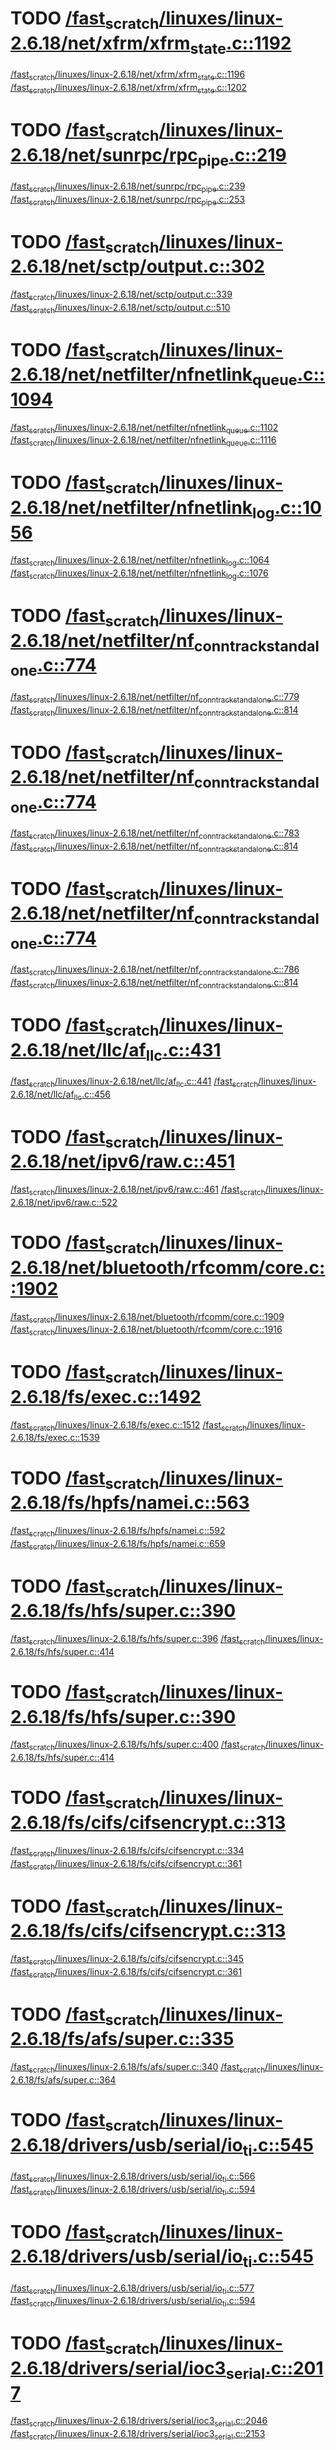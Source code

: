 * TODO [[view:/fast_scratch/linuxes/linux-2.6.18/net/xfrm/xfrm_state.c::face=ovl-face1::linb=1192::colb=1::cole=3][/fast_scratch/linuxes/linux-2.6.18/net/xfrm/xfrm_state.c::1192]]
[[view:/fast_scratch/linuxes/linux-2.6.18/net/xfrm/xfrm_state.c::face=ovl-face2::linb=1196::colb=1::cole=3][/fast_scratch/linuxes/linux-2.6.18/net/xfrm/xfrm_state.c::1196]]
[[view:/fast_scratch/linuxes/linux-2.6.18/net/xfrm/xfrm_state.c::face=ovl-face2::linb=1202::colb=1::cole=7][/fast_scratch/linuxes/linux-2.6.18/net/xfrm/xfrm_state.c::1202]]
* TODO [[view:/fast_scratch/linuxes/linux-2.6.18/net/sunrpc/rpc_pipe.c::face=ovl-face1::linb=219::colb=5::cole=8][/fast_scratch/linuxes/linux-2.6.18/net/sunrpc/rpc_pipe.c::219]]
[[view:/fast_scratch/linuxes/linux-2.6.18/net/sunrpc/rpc_pipe.c::face=ovl-face2::linb=239::colb=2::cole=4][/fast_scratch/linuxes/linux-2.6.18/net/sunrpc/rpc_pipe.c::239]]
[[view:/fast_scratch/linuxes/linux-2.6.18/net/sunrpc/rpc_pipe.c::face=ovl-face2::linb=253::colb=1::cole=7][/fast_scratch/linuxes/linux-2.6.18/net/sunrpc/rpc_pipe.c::253]]
* TODO [[view:/fast_scratch/linuxes/linux-2.6.18/net/sctp/output.c::face=ovl-face1::linb=302::colb=5::cole=8][/fast_scratch/linuxes/linux-2.6.18/net/sctp/output.c::302]]
[[view:/fast_scratch/linuxes/linux-2.6.18/net/sctp/output.c::face=ovl-face2::linb=339::colb=1::cole=3][/fast_scratch/linuxes/linux-2.6.18/net/sctp/output.c::339]]
[[view:/fast_scratch/linuxes/linux-2.6.18/net/sctp/output.c::face=ovl-face2::linb=510::colb=1::cole=7][/fast_scratch/linuxes/linux-2.6.18/net/sctp/output.c::510]]
* TODO [[view:/fast_scratch/linuxes/linux-2.6.18/net/netfilter/nfnetlink_queue.c::face=ovl-face1::linb=1094::colb=1::cole=3][/fast_scratch/linuxes/linux-2.6.18/net/netfilter/nfnetlink_queue.c::1094]]
[[view:/fast_scratch/linuxes/linux-2.6.18/net/netfilter/nfnetlink_queue.c::face=ovl-face2::linb=1102::colb=1::cole=3][/fast_scratch/linuxes/linux-2.6.18/net/netfilter/nfnetlink_queue.c::1102]]
[[view:/fast_scratch/linuxes/linux-2.6.18/net/netfilter/nfnetlink_queue.c::face=ovl-face2::linb=1116::colb=1::cole=7][/fast_scratch/linuxes/linux-2.6.18/net/netfilter/nfnetlink_queue.c::1116]]
* TODO [[view:/fast_scratch/linuxes/linux-2.6.18/net/netfilter/nfnetlink_log.c::face=ovl-face1::linb=1056::colb=1::cole=3][/fast_scratch/linuxes/linux-2.6.18/net/netfilter/nfnetlink_log.c::1056]]
[[view:/fast_scratch/linuxes/linux-2.6.18/net/netfilter/nfnetlink_log.c::face=ovl-face2::linb=1064::colb=1::cole=3][/fast_scratch/linuxes/linux-2.6.18/net/netfilter/nfnetlink_log.c::1064]]
[[view:/fast_scratch/linuxes/linux-2.6.18/net/netfilter/nfnetlink_log.c::face=ovl-face2::linb=1076::colb=1::cole=7][/fast_scratch/linuxes/linux-2.6.18/net/netfilter/nfnetlink_log.c::1076]]
* TODO [[view:/fast_scratch/linuxes/linux-2.6.18/net/netfilter/nf_conntrack_standalone.c::face=ovl-face1::linb=774::colb=1::cole=3][/fast_scratch/linuxes/linux-2.6.18/net/netfilter/nf_conntrack_standalone.c::774]]
[[view:/fast_scratch/linuxes/linux-2.6.18/net/netfilter/nf_conntrack_standalone.c::face=ovl-face2::linb=779::colb=1::cole=3][/fast_scratch/linuxes/linux-2.6.18/net/netfilter/nf_conntrack_standalone.c::779]]
[[view:/fast_scratch/linuxes/linux-2.6.18/net/netfilter/nf_conntrack_standalone.c::face=ovl-face2::linb=814::colb=1::cole=7][/fast_scratch/linuxes/linux-2.6.18/net/netfilter/nf_conntrack_standalone.c::814]]
* TODO [[view:/fast_scratch/linuxes/linux-2.6.18/net/netfilter/nf_conntrack_standalone.c::face=ovl-face1::linb=774::colb=1::cole=3][/fast_scratch/linuxes/linux-2.6.18/net/netfilter/nf_conntrack_standalone.c::774]]
[[view:/fast_scratch/linuxes/linux-2.6.18/net/netfilter/nf_conntrack_standalone.c::face=ovl-face2::linb=783::colb=1::cole=3][/fast_scratch/linuxes/linux-2.6.18/net/netfilter/nf_conntrack_standalone.c::783]]
[[view:/fast_scratch/linuxes/linux-2.6.18/net/netfilter/nf_conntrack_standalone.c::face=ovl-face2::linb=814::colb=1::cole=7][/fast_scratch/linuxes/linux-2.6.18/net/netfilter/nf_conntrack_standalone.c::814]]
* TODO [[view:/fast_scratch/linuxes/linux-2.6.18/net/netfilter/nf_conntrack_standalone.c::face=ovl-face1::linb=774::colb=1::cole=3][/fast_scratch/linuxes/linux-2.6.18/net/netfilter/nf_conntrack_standalone.c::774]]
[[view:/fast_scratch/linuxes/linux-2.6.18/net/netfilter/nf_conntrack_standalone.c::face=ovl-face2::linb=786::colb=1::cole=3][/fast_scratch/linuxes/linux-2.6.18/net/netfilter/nf_conntrack_standalone.c::786]]
[[view:/fast_scratch/linuxes/linux-2.6.18/net/netfilter/nf_conntrack_standalone.c::face=ovl-face2::linb=814::colb=1::cole=7][/fast_scratch/linuxes/linux-2.6.18/net/netfilter/nf_conntrack_standalone.c::814]]
* TODO [[view:/fast_scratch/linuxes/linux-2.6.18/net/llc/af_llc.c::face=ovl-face1::linb=431::colb=1::cole=3][/fast_scratch/linuxes/linux-2.6.18/net/llc/af_llc.c::431]]
[[view:/fast_scratch/linuxes/linux-2.6.18/net/llc/af_llc.c::face=ovl-face2::linb=441::colb=2::cole=4][/fast_scratch/linuxes/linux-2.6.18/net/llc/af_llc.c::441]]
[[view:/fast_scratch/linuxes/linux-2.6.18/net/llc/af_llc.c::face=ovl-face2::linb=456::colb=1::cole=7][/fast_scratch/linuxes/linux-2.6.18/net/llc/af_llc.c::456]]
* TODO [[view:/fast_scratch/linuxes/linux-2.6.18/net/ipv6/raw.c::face=ovl-face1::linb=451::colb=5::cole=8][/fast_scratch/linuxes/linux-2.6.18/net/ipv6/raw.c::451]]
[[view:/fast_scratch/linuxes/linux-2.6.18/net/ipv6/raw.c::face=ovl-face2::linb=461::colb=1::cole=3][/fast_scratch/linuxes/linux-2.6.18/net/ipv6/raw.c::461]]
[[view:/fast_scratch/linuxes/linux-2.6.18/net/ipv6/raw.c::face=ovl-face2::linb=522::colb=1::cole=7][/fast_scratch/linuxes/linux-2.6.18/net/ipv6/raw.c::522]]
* TODO [[view:/fast_scratch/linuxes/linux-2.6.18/net/bluetooth/rfcomm/core.c::face=ovl-face1::linb=1902::colb=1::cole=3][/fast_scratch/linuxes/linux-2.6.18/net/bluetooth/rfcomm/core.c::1902]]
[[view:/fast_scratch/linuxes/linux-2.6.18/net/bluetooth/rfcomm/core.c::face=ovl-face2::linb=1909::colb=1::cole=3][/fast_scratch/linuxes/linux-2.6.18/net/bluetooth/rfcomm/core.c::1909]]
[[view:/fast_scratch/linuxes/linux-2.6.18/net/bluetooth/rfcomm/core.c::face=ovl-face2::linb=1916::colb=1::cole=7][/fast_scratch/linuxes/linux-2.6.18/net/bluetooth/rfcomm/core.c::1916]]
* TODO [[view:/fast_scratch/linuxes/linux-2.6.18/fs/exec.c::face=ovl-face1::linb=1492::colb=1::cole=3][/fast_scratch/linuxes/linux-2.6.18/fs/exec.c::1492]]
[[view:/fast_scratch/linuxes/linux-2.6.18/fs/exec.c::face=ovl-face2::linb=1512::colb=1::cole=3][/fast_scratch/linuxes/linux-2.6.18/fs/exec.c::1512]]
[[view:/fast_scratch/linuxes/linux-2.6.18/fs/exec.c::face=ovl-face2::linb=1539::colb=1::cole=7][/fast_scratch/linuxes/linux-2.6.18/fs/exec.c::1539]]
* TODO [[view:/fast_scratch/linuxes/linux-2.6.18/fs/hpfs/namei.c::face=ovl-face1::linb=563::colb=1::cole=4][/fast_scratch/linuxes/linux-2.6.18/fs/hpfs/namei.c::563]]
[[view:/fast_scratch/linuxes/linux-2.6.18/fs/hpfs/namei.c::face=ovl-face2::linb=592::colb=3::cole=5][/fast_scratch/linuxes/linux-2.6.18/fs/hpfs/namei.c::592]]
[[view:/fast_scratch/linuxes/linux-2.6.18/fs/hpfs/namei.c::face=ovl-face2::linb=659::colb=1::cole=7][/fast_scratch/linuxes/linux-2.6.18/fs/hpfs/namei.c::659]]
* TODO [[view:/fast_scratch/linuxes/linux-2.6.18/fs/hfs/super.c::face=ovl-face1::linb=390::colb=1::cole=3][/fast_scratch/linuxes/linux-2.6.18/fs/hfs/super.c::390]]
[[view:/fast_scratch/linuxes/linux-2.6.18/fs/hfs/super.c::face=ovl-face2::linb=396::colb=1::cole=3][/fast_scratch/linuxes/linux-2.6.18/fs/hfs/super.c::396]]
[[view:/fast_scratch/linuxes/linux-2.6.18/fs/hfs/super.c::face=ovl-face2::linb=414::colb=1::cole=7][/fast_scratch/linuxes/linux-2.6.18/fs/hfs/super.c::414]]
* TODO [[view:/fast_scratch/linuxes/linux-2.6.18/fs/hfs/super.c::face=ovl-face1::linb=390::colb=1::cole=3][/fast_scratch/linuxes/linux-2.6.18/fs/hfs/super.c::390]]
[[view:/fast_scratch/linuxes/linux-2.6.18/fs/hfs/super.c::face=ovl-face2::linb=400::colb=1::cole=3][/fast_scratch/linuxes/linux-2.6.18/fs/hfs/super.c::400]]
[[view:/fast_scratch/linuxes/linux-2.6.18/fs/hfs/super.c::face=ovl-face2::linb=414::colb=1::cole=7][/fast_scratch/linuxes/linux-2.6.18/fs/hfs/super.c::414]]
* TODO [[view:/fast_scratch/linuxes/linux-2.6.18/fs/cifs/cifsencrypt.c::face=ovl-face1::linb=313::colb=5::cole=7][/fast_scratch/linuxes/linux-2.6.18/fs/cifs/cifsencrypt.c::313]]
[[view:/fast_scratch/linuxes/linux-2.6.18/fs/cifs/cifsencrypt.c::face=ovl-face2::linb=334::colb=1::cole=3][/fast_scratch/linuxes/linux-2.6.18/fs/cifs/cifsencrypt.c::334]]
[[view:/fast_scratch/linuxes/linux-2.6.18/fs/cifs/cifsencrypt.c::face=ovl-face2::linb=361::colb=1::cole=7][/fast_scratch/linuxes/linux-2.6.18/fs/cifs/cifsencrypt.c::361]]
* TODO [[view:/fast_scratch/linuxes/linux-2.6.18/fs/cifs/cifsencrypt.c::face=ovl-face1::linb=313::colb=5::cole=7][/fast_scratch/linuxes/linux-2.6.18/fs/cifs/cifsencrypt.c::313]]
[[view:/fast_scratch/linuxes/linux-2.6.18/fs/cifs/cifsencrypt.c::face=ovl-face2::linb=345::colb=2::cole=4][/fast_scratch/linuxes/linux-2.6.18/fs/cifs/cifsencrypt.c::345]]
[[view:/fast_scratch/linuxes/linux-2.6.18/fs/cifs/cifsencrypt.c::face=ovl-face2::linb=361::colb=1::cole=7][/fast_scratch/linuxes/linux-2.6.18/fs/cifs/cifsencrypt.c::361]]
* TODO [[view:/fast_scratch/linuxes/linux-2.6.18/fs/afs/super.c::face=ovl-face1::linb=335::colb=1::cole=3][/fast_scratch/linuxes/linux-2.6.18/fs/afs/super.c::335]]
[[view:/fast_scratch/linuxes/linux-2.6.18/fs/afs/super.c::face=ovl-face2::linb=340::colb=1::cole=3][/fast_scratch/linuxes/linux-2.6.18/fs/afs/super.c::340]]
[[view:/fast_scratch/linuxes/linux-2.6.18/fs/afs/super.c::face=ovl-face2::linb=364::colb=1::cole=7][/fast_scratch/linuxes/linux-2.6.18/fs/afs/super.c::364]]
* TODO [[view:/fast_scratch/linuxes/linux-2.6.18/drivers/usb/serial/io_ti.c::face=ovl-face1::linb=545::colb=5::cole=15][/fast_scratch/linuxes/linux-2.6.18/drivers/usb/serial/io_ti.c::545]]
[[view:/fast_scratch/linuxes/linux-2.6.18/drivers/usb/serial/io_ti.c::face=ovl-face2::linb=566::colb=1::cole=3][/fast_scratch/linuxes/linux-2.6.18/drivers/usb/serial/io_ti.c::566]]
[[view:/fast_scratch/linuxes/linux-2.6.18/drivers/usb/serial/io_ti.c::face=ovl-face2::linb=594::colb=1::cole=7][/fast_scratch/linuxes/linux-2.6.18/drivers/usb/serial/io_ti.c::594]]
* TODO [[view:/fast_scratch/linuxes/linux-2.6.18/drivers/usb/serial/io_ti.c::face=ovl-face1::linb=545::colb=5::cole=15][/fast_scratch/linuxes/linux-2.6.18/drivers/usb/serial/io_ti.c::545]]
[[view:/fast_scratch/linuxes/linux-2.6.18/drivers/usb/serial/io_ti.c::face=ovl-face2::linb=577::colb=1::cole=3][/fast_scratch/linuxes/linux-2.6.18/drivers/usb/serial/io_ti.c::577]]
[[view:/fast_scratch/linuxes/linux-2.6.18/drivers/usb/serial/io_ti.c::face=ovl-face2::linb=594::colb=1::cole=7][/fast_scratch/linuxes/linux-2.6.18/drivers/usb/serial/io_ti.c::594]]
* TODO [[view:/fast_scratch/linuxes/linux-2.6.18/drivers/serial/ioc3_serial.c::face=ovl-face1::linb=2017::colb=5::cole=8][/fast_scratch/linuxes/linux-2.6.18/drivers/serial/ioc3_serial.c::2017]]
[[view:/fast_scratch/linuxes/linux-2.6.18/drivers/serial/ioc3_serial.c::face=ovl-face2::linb=2046::colb=2::cole=4][/fast_scratch/linuxes/linux-2.6.18/drivers/serial/ioc3_serial.c::2046]]
[[view:/fast_scratch/linuxes/linux-2.6.18/drivers/serial/ioc3_serial.c::face=ovl-face2::linb=2153::colb=1::cole=7][/fast_scratch/linuxes/linux-2.6.18/drivers/serial/ioc3_serial.c::2153]]
* TODO [[view:/fast_scratch/linuxes/linux-2.6.18/drivers/serial/icom.c::face=ovl-face1::linb=1553::colb=1::cole=3][/fast_scratch/linuxes/linux-2.6.18/drivers/serial/icom.c::1553]]
[[view:/fast_scratch/linuxes/linux-2.6.18/drivers/serial/icom.c::face=ovl-face2::linb=1561::colb=1::cole=3][/fast_scratch/linuxes/linux-2.6.18/drivers/serial/icom.c::1561]]
[[view:/fast_scratch/linuxes/linux-2.6.18/drivers/serial/icom.c::face=ovl-face2::linb=1607::colb=8::cole=14][/fast_scratch/linuxes/linux-2.6.18/drivers/serial/icom.c::1607]]
* TODO [[view:/fast_scratch/linuxes/linux-2.6.18/drivers/serial/jsm/jsm_driver.c::face=ovl-face1::linb=138::colb=1::cole=3][/fast_scratch/linuxes/linux-2.6.18/drivers/serial/jsm/jsm_driver.c::138]]
[[view:/fast_scratch/linuxes/linux-2.6.18/drivers/serial/jsm/jsm_driver.c::face=ovl-face2::linb=156::colb=1::cole=3][/fast_scratch/linuxes/linux-2.6.18/drivers/serial/jsm/jsm_driver.c::156]]
[[view:/fast_scratch/linuxes/linux-2.6.18/drivers/serial/jsm/jsm_driver.c::face=ovl-face2::linb=179::colb=1::cole=7][/fast_scratch/linuxes/linux-2.6.18/drivers/serial/jsm/jsm_driver.c::179]]
* TODO [[view:/fast_scratch/linuxes/linux-2.6.18/drivers/scsi/3w-xxxx.c::face=ovl-face1::linb=2361::colb=1::cole=3][/fast_scratch/linuxes/linux-2.6.18/drivers/scsi/3w-xxxx.c::2361]]
[[view:/fast_scratch/linuxes/linux-2.6.18/drivers/scsi/3w-xxxx.c::face=ovl-face2::linb=2368::colb=1::cole=3][/fast_scratch/linuxes/linux-2.6.18/drivers/scsi/3w-xxxx.c::2368]]
[[view:/fast_scratch/linuxes/linux-2.6.18/drivers/scsi/3w-xxxx.c::face=ovl-face2::linb=2431::colb=1::cole=7][/fast_scratch/linuxes/linux-2.6.18/drivers/scsi/3w-xxxx.c::2431]]
* TODO [[view:/fast_scratch/linuxes/linux-2.6.18/drivers/scsi/3w-9xxx.c::face=ovl-face1::linb=2072::colb=1::cole=3][/fast_scratch/linuxes/linux-2.6.18/drivers/scsi/3w-9xxx.c::2072]]
[[view:/fast_scratch/linuxes/linux-2.6.18/drivers/scsi/3w-9xxx.c::face=ovl-face2::linb=2084::colb=1::cole=3][/fast_scratch/linuxes/linux-2.6.18/drivers/scsi/3w-9xxx.c::2084]]
[[view:/fast_scratch/linuxes/linux-2.6.18/drivers/scsi/3w-9xxx.c::face=ovl-face2::linb=2156::colb=1::cole=7][/fast_scratch/linuxes/linux-2.6.18/drivers/scsi/3w-9xxx.c::2156]]
* TODO [[view:/fast_scratch/linuxes/linux-2.6.18/drivers/scsi/lpfc/lpfc_init.c::face=ovl-face1::linb=1468::colb=1::cole=3][/fast_scratch/linuxes/linux-2.6.18/drivers/scsi/lpfc/lpfc_init.c::1468]]
[[view:/fast_scratch/linuxes/linux-2.6.18/drivers/scsi/lpfc/lpfc_init.c::face=ovl-face2::linb=1561::colb=1::cole=3][/fast_scratch/linuxes/linux-2.6.18/drivers/scsi/lpfc/lpfc_init.c::1561]]
[[view:/fast_scratch/linuxes/linux-2.6.18/drivers/scsi/lpfc/lpfc_init.c::face=ovl-face2::linb=1757::colb=1::cole=7][/fast_scratch/linuxes/linux-2.6.18/drivers/scsi/lpfc/lpfc_init.c::1757]]
* TODO [[view:/fast_scratch/linuxes/linux-2.6.18/drivers/s390/scsi/zfcp_fsf.c::face=ovl-face1::linb=751::colb=1::cole=3][/fast_scratch/linuxes/linux-2.6.18/drivers/s390/scsi/zfcp_fsf.c::751]]
[[view:/fast_scratch/linuxes/linux-2.6.18/drivers/s390/scsi/zfcp_fsf.c::face=ovl-face2::linb=765::colb=1::cole=3][/fast_scratch/linuxes/linux-2.6.18/drivers/s390/scsi/zfcp_fsf.c::765]]
[[view:/fast_scratch/linuxes/linux-2.6.18/drivers/s390/scsi/zfcp_fsf.c::face=ovl-face2::linb=798::colb=1::cole=7][/fast_scratch/linuxes/linux-2.6.18/drivers/s390/scsi/zfcp_fsf.c::798]]
* TODO [[view:/fast_scratch/linuxes/linux-2.6.18/drivers/parport/parport_sunbpp.c::face=ovl-face1::linb=298::colb=15::cole=18][/fast_scratch/linuxes/linux-2.6.18/drivers/parport/parport_sunbpp.c::298]]
[[view:/fast_scratch/linuxes/linux-2.6.18/drivers/parport/parport_sunbpp.c::face=ovl-face2::linb=313::colb=8::cole=10][/fast_scratch/linuxes/linux-2.6.18/drivers/parport/parport_sunbpp.c::313]]
[[view:/fast_scratch/linuxes/linux-2.6.18/drivers/parport/parport_sunbpp.c::face=ovl-face2::linb=354::colb=1::cole=7][/fast_scratch/linuxes/linux-2.6.18/drivers/parport/parport_sunbpp.c::354]]
* TODO [[view:/fast_scratch/linuxes/linux-2.6.18/drivers/parport/parport_sunbpp.c::face=ovl-face1::linb=298::colb=15::cole=18][/fast_scratch/linuxes/linux-2.6.18/drivers/parport/parport_sunbpp.c::298]]
[[view:/fast_scratch/linuxes/linux-2.6.18/drivers/parport/parport_sunbpp.c::face=ovl-face2::linb=319::colb=1::cole=3][/fast_scratch/linuxes/linux-2.6.18/drivers/parport/parport_sunbpp.c::319]]
[[view:/fast_scratch/linuxes/linux-2.6.18/drivers/parport/parport_sunbpp.c::face=ovl-face2::linb=354::colb=1::cole=7][/fast_scratch/linuxes/linux-2.6.18/drivers/parport/parport_sunbpp.c::354]]
* TODO [[view:/fast_scratch/linuxes/linux-2.6.18/drivers/net/sky2.c::face=ovl-face1::linb=3324::colb=1::cole=3][/fast_scratch/linuxes/linux-2.6.18/drivers/net/sky2.c::3324]]
[[view:/fast_scratch/linuxes/linux-2.6.18/drivers/net/sky2.c::face=ovl-face2::linb=3333::colb=1::cole=3][/fast_scratch/linuxes/linux-2.6.18/drivers/net/sky2.c::3333]]
[[view:/fast_scratch/linuxes/linux-2.6.18/drivers/net/sky2.c::face=ovl-face2::linb=3401::colb=1::cole=7][/fast_scratch/linuxes/linux-2.6.18/drivers/net/sky2.c::3401]]
* TODO [[view:/fast_scratch/linuxes/linux-2.6.18/drivers/net/skge.c::face=ovl-face1::linb=3352::colb=1::cole=3][/fast_scratch/linuxes/linux-2.6.18/drivers/net/skge.c::3352]]
[[view:/fast_scratch/linuxes/linux-2.6.18/drivers/net/skge.c::face=ovl-face2::linb=3359::colb=1::cole=3][/fast_scratch/linuxes/linux-2.6.18/drivers/net/skge.c::3359]]
[[view:/fast_scratch/linuxes/linux-2.6.18/drivers/net/skge.c::face=ovl-face2::linb=3408::colb=1::cole=7][/fast_scratch/linuxes/linux-2.6.18/drivers/net/skge.c::3408]]
* TODO [[view:/fast_scratch/linuxes/linux-2.6.18/drivers/net/pci-skeleton.c::face=ovl-face1::linb=655::colb=1::cole=3][/fast_scratch/linuxes/linux-2.6.18/drivers/net/pci-skeleton.c::655]]
[[view:/fast_scratch/linuxes/linux-2.6.18/drivers/net/pci-skeleton.c::face=ovl-face2::linb=715::colb=1::cole=3][/fast_scratch/linuxes/linux-2.6.18/drivers/net/pci-skeleton.c::715]]
[[view:/fast_scratch/linuxes/linux-2.6.18/drivers/net/pci-skeleton.c::face=ovl-face2::linb=732::colb=1::cole=7][/fast_scratch/linuxes/linux-2.6.18/drivers/net/pci-skeleton.c::732]]
* TODO [[view:/fast_scratch/linuxes/linux-2.6.18/drivers/net/gianfar.c::face=ovl-face1::linb=168::colb=5::cole=8][/fast_scratch/linuxes/linux-2.6.18/drivers/net/gianfar.c::168]]
[[view:/fast_scratch/linuxes/linux-2.6.18/drivers/net/gianfar.c::face=ovl-face2::linb=195::colb=2::cole=4][/fast_scratch/linuxes/linux-2.6.18/drivers/net/gianfar.c::195]]
[[view:/fast_scratch/linuxes/linux-2.6.18/drivers/net/gianfar.c::face=ovl-face2::linb=378::colb=1::cole=7][/fast_scratch/linuxes/linux-2.6.18/drivers/net/gianfar.c::378]]
* TODO [[view:/fast_scratch/linuxes/linux-2.6.18/drivers/net/gianfar.c::face=ovl-face1::linb=168::colb=5::cole=8][/fast_scratch/linuxes/linux-2.6.18/drivers/net/gianfar.c::168]]
[[view:/fast_scratch/linuxes/linux-2.6.18/drivers/net/gianfar.c::face=ovl-face2::linb=199::colb=2::cole=4][/fast_scratch/linuxes/linux-2.6.18/drivers/net/gianfar.c::199]]
[[view:/fast_scratch/linuxes/linux-2.6.18/drivers/net/gianfar.c::face=ovl-face2::linb=378::colb=1::cole=7][/fast_scratch/linuxes/linux-2.6.18/drivers/net/gianfar.c::378]]
* TODO [[view:/fast_scratch/linuxes/linux-2.6.18/drivers/net/dl2k.c::face=ovl-face1::linb=110::colb=1::cole=3][/fast_scratch/linuxes/linux-2.6.18/drivers/net/dl2k.c::110]]
[[view:/fast_scratch/linuxes/linux-2.6.18/drivers/net/dl2k.c::face=ovl-face2::linb=217::colb=1::cole=3][/fast_scratch/linuxes/linux-2.6.18/drivers/net/dl2k.c::217]]
[[view:/fast_scratch/linuxes/linux-2.6.18/drivers/net/dl2k.c::face=ovl-face2::linb=293::colb=1::cole=7][/fast_scratch/linuxes/linux-2.6.18/drivers/net/dl2k.c::293]]
* TODO [[view:/fast_scratch/linuxes/linux-2.6.18/drivers/net/dl2k.c::face=ovl-face1::linb=110::colb=1::cole=3][/fast_scratch/linuxes/linux-2.6.18/drivers/net/dl2k.c::110]]
[[view:/fast_scratch/linuxes/linux-2.6.18/drivers/net/dl2k.c::face=ovl-face2::linb=223::colb=1::cole=3][/fast_scratch/linuxes/linux-2.6.18/drivers/net/dl2k.c::223]]
[[view:/fast_scratch/linuxes/linux-2.6.18/drivers/net/dl2k.c::face=ovl-face2::linb=293::colb=1::cole=7][/fast_scratch/linuxes/linux-2.6.18/drivers/net/dl2k.c::293]]
* TODO [[view:/fast_scratch/linuxes/linux-2.6.18/drivers/net/amd8111e.c::face=ovl-face1::linb=1993::colb=1::cole=3][/fast_scratch/linuxes/linux-2.6.18/drivers/net/amd8111e.c::1993]]
[[view:/fast_scratch/linuxes/linux-2.6.18/drivers/net/amd8111e.c::face=ovl-face2::linb=2002::colb=1::cole=3][/fast_scratch/linuxes/linux-2.6.18/drivers/net/amd8111e.c::2002]]
[[view:/fast_scratch/linuxes/linux-2.6.18/drivers/net/amd8111e.c::face=ovl-face2::linb=2146::colb=1::cole=7][/fast_scratch/linuxes/linux-2.6.18/drivers/net/amd8111e.c::2146]]
* TODO [[view:/fast_scratch/linuxes/linux-2.6.18/drivers/net/wireless/zd1201.c::face=ovl-face1::linb=65::colb=1::cole=3][/fast_scratch/linuxes/linux-2.6.18/drivers/net/wireless/zd1201.c::65]]
[[view:/fast_scratch/linuxes/linux-2.6.18/drivers/net/wireless/zd1201.c::face=ovl-face2::linb=76::colb=1::cole=3][/fast_scratch/linuxes/linux-2.6.18/drivers/net/wireless/zd1201.c::76]]
[[view:/fast_scratch/linuxes/linux-2.6.18/drivers/net/wireless/zd1201.c::face=ovl-face2::linb=112::colb=1::cole=7][/fast_scratch/linuxes/linux-2.6.18/drivers/net/wireless/zd1201.c::112]]
* TODO [[view:/fast_scratch/linuxes/linux-2.6.18/drivers/net/wireless/zd1201.c::face=ovl-face1::linb=1750::colb=1::cole=3][/fast_scratch/linuxes/linux-2.6.18/drivers/net/wireless/zd1201.c::1750]]
[[view:/fast_scratch/linuxes/linux-2.6.18/drivers/net/wireless/zd1201.c::face=ovl-face2::linb=1760::colb=1::cole=3][/fast_scratch/linuxes/linux-2.6.18/drivers/net/wireless/zd1201.c::1760]]
[[view:/fast_scratch/linuxes/linux-2.6.18/drivers/net/wireless/zd1201.c::face=ovl-face2::linb=1838::colb=1::cole=7][/fast_scratch/linuxes/linux-2.6.18/drivers/net/wireless/zd1201.c::1838]]
* TODO [[view:/fast_scratch/linuxes/linux-2.6.18/drivers/net/wireless/zd1201.c::face=ovl-face1::linb=1774::colb=1::cole=3][/fast_scratch/linuxes/linux-2.6.18/drivers/net/wireless/zd1201.c::1774]]
[[view:/fast_scratch/linuxes/linux-2.6.18/drivers/net/wireless/zd1201.c::face=ovl-face2::linb=1778::colb=1::cole=3][/fast_scratch/linuxes/linux-2.6.18/drivers/net/wireless/zd1201.c::1778]]
[[view:/fast_scratch/linuxes/linux-2.6.18/drivers/net/wireless/zd1201.c::face=ovl-face2::linb=1838::colb=1::cole=7][/fast_scratch/linuxes/linux-2.6.18/drivers/net/wireless/zd1201.c::1838]]
* TODO [[view:/fast_scratch/linuxes/linux-2.6.18/drivers/net/wireless/ipw2200.c::face=ovl-face1::linb=3385::colb=2::cole=4][/fast_scratch/linuxes/linux-2.6.18/drivers/net/wireless/ipw2200.c::3385]]
[[view:/fast_scratch/linuxes/linux-2.6.18/drivers/net/wireless/ipw2200.c::face=ovl-face2::linb=3404::colb=1::cole=3][/fast_scratch/linuxes/linux-2.6.18/drivers/net/wireless/ipw2200.c::3404]]
[[view:/fast_scratch/linuxes/linux-2.6.18/drivers/net/wireless/ipw2200.c::face=ovl-face2::linb=3543::colb=1::cole=7][/fast_scratch/linuxes/linux-2.6.18/drivers/net/wireless/ipw2200.c::3543]]
* TODO [[view:/fast_scratch/linuxes/linux-2.6.18/drivers/net/wireless/ipw2200.c::face=ovl-face1::linb=3397::colb=1::cole=3][/fast_scratch/linuxes/linux-2.6.18/drivers/net/wireless/ipw2200.c::3397]]
[[view:/fast_scratch/linuxes/linux-2.6.18/drivers/net/wireless/ipw2200.c::face=ovl-face2::linb=3404::colb=1::cole=3][/fast_scratch/linuxes/linux-2.6.18/drivers/net/wireless/ipw2200.c::3404]]
[[view:/fast_scratch/linuxes/linux-2.6.18/drivers/net/wireless/ipw2200.c::face=ovl-face2::linb=3543::colb=1::cole=7][/fast_scratch/linuxes/linux-2.6.18/drivers/net/wireless/ipw2200.c::3543]]
* TODO [[view:/fast_scratch/linuxes/linux-2.6.18/drivers/net/myri10ge/myri10ge.c::face=ovl-face1::linb=2627::colb=1::cole=3][/fast_scratch/linuxes/linux-2.6.18/drivers/net/myri10ge/myri10ge.c::2627]]
[[view:/fast_scratch/linuxes/linux-2.6.18/drivers/net/myri10ge/myri10ge.c::face=ovl-face2::linb=2633::colb=1::cole=3][/fast_scratch/linuxes/linux-2.6.18/drivers/net/myri10ge/myri10ge.c::2633]]
[[view:/fast_scratch/linuxes/linux-2.6.18/drivers/net/myri10ge/myri10ge.c::face=ovl-face2::linb=2785::colb=1::cole=7][/fast_scratch/linuxes/linux-2.6.18/drivers/net/myri10ge/myri10ge.c::2785]]
* TODO [[view:/fast_scratch/linuxes/linux-2.6.18/drivers/net/myri10ge/myri10ge.c::face=ovl-face1::linb=2627::colb=1::cole=3][/fast_scratch/linuxes/linux-2.6.18/drivers/net/myri10ge/myri10ge.c::2627]]
[[view:/fast_scratch/linuxes/linux-2.6.18/drivers/net/myri10ge/myri10ge.c::face=ovl-face2::linb=2638::colb=1::cole=3][/fast_scratch/linuxes/linux-2.6.18/drivers/net/myri10ge/myri10ge.c::2638]]
[[view:/fast_scratch/linuxes/linux-2.6.18/drivers/net/myri10ge/myri10ge.c::face=ovl-face2::linb=2785::colb=1::cole=7][/fast_scratch/linuxes/linux-2.6.18/drivers/net/myri10ge/myri10ge.c::2785]]
* TODO [[view:/fast_scratch/linuxes/linux-2.6.18/drivers/net/myri10ge/myri10ge.c::face=ovl-face1::linb=2668::colb=1::cole=3][/fast_scratch/linuxes/linux-2.6.18/drivers/net/myri10ge/myri10ge.c::2668]]
[[view:/fast_scratch/linuxes/linux-2.6.18/drivers/net/myri10ge/myri10ge.c::face=ovl-face2::linb=2678::colb=1::cole=3][/fast_scratch/linuxes/linux-2.6.18/drivers/net/myri10ge/myri10ge.c::2678]]
[[view:/fast_scratch/linuxes/linux-2.6.18/drivers/net/myri10ge/myri10ge.c::face=ovl-face2::linb=2785::colb=1::cole=7][/fast_scratch/linuxes/linux-2.6.18/drivers/net/myri10ge/myri10ge.c::2785]]
* TODO [[view:/fast_scratch/linuxes/linux-2.6.18/drivers/net/irda/sa1100_ir.c::face=ovl-face1::linb=904::colb=1::cole=3][/fast_scratch/linuxes/linux-2.6.18/drivers/net/irda/sa1100_ir.c::904]]
[[view:/fast_scratch/linuxes/linux-2.6.18/drivers/net/irda/sa1100_ir.c::face=ovl-face2::linb=908::colb=1::cole=3][/fast_scratch/linuxes/linux-2.6.18/drivers/net/irda/sa1100_ir.c::908]]
[[view:/fast_scratch/linuxes/linux-2.6.18/drivers/net/irda/sa1100_ir.c::face=ovl-face2::linb=982::colb=1::cole=7][/fast_scratch/linuxes/linux-2.6.18/drivers/net/irda/sa1100_ir.c::982]]
* TODO [[view:/fast_scratch/linuxes/linux-2.6.18/drivers/net/irda/pxaficp_ir.c::face=ovl-face1::linb=765::colb=1::cole=3][/fast_scratch/linuxes/linux-2.6.18/drivers/net/irda/pxaficp_ir.c::765]]
[[view:/fast_scratch/linuxes/linux-2.6.18/drivers/net/irda/pxaficp_ir.c::face=ovl-face2::linb=769::colb=1::cole=3][/fast_scratch/linuxes/linux-2.6.18/drivers/net/irda/pxaficp_ir.c::769]]
[[view:/fast_scratch/linuxes/linux-2.6.18/drivers/net/irda/pxaficp_ir.c::face=ovl-face2::linb=822::colb=1::cole=7][/fast_scratch/linuxes/linux-2.6.18/drivers/net/irda/pxaficp_ir.c::822]]
* TODO [[view:/fast_scratch/linuxes/linux-2.6.18/drivers/net/irda/irtty-sir.c::face=ovl-face1::linb=475::colb=5::cole=8][/fast_scratch/linuxes/linux-2.6.18/drivers/net/irda/irtty-sir.c::475]]
[[view:/fast_scratch/linuxes/linux-2.6.18/drivers/net/irda/irtty-sir.c::face=ovl-face2::linb=509::colb=1::cole=3][/fast_scratch/linuxes/linux-2.6.18/drivers/net/irda/irtty-sir.c::509]]
[[view:/fast_scratch/linuxes/linux-2.6.18/drivers/net/irda/irtty-sir.c::face=ovl-face2::linb=533::colb=1::cole=7][/fast_scratch/linuxes/linux-2.6.18/drivers/net/irda/irtty-sir.c::533]]
* TODO [[view:/fast_scratch/linuxes/linux-2.6.18/drivers/mmc/omap.c::face=ovl-face1::linb=975::colb=5::cole=8][/fast_scratch/linuxes/linux-2.6.18/drivers/mmc/omap.c::975]]
[[view:/fast_scratch/linuxes/linux-2.6.18/drivers/mmc/omap.c::face=ovl-face2::linb=1009::colb=2::cole=4][/fast_scratch/linuxes/linux-2.6.18/drivers/mmc/omap.c::1009]]
[[view:/fast_scratch/linuxes/linux-2.6.18/drivers/mmc/omap.c::face=ovl-face2::linb=1121::colb=1::cole=7][/fast_scratch/linuxes/linux-2.6.18/drivers/mmc/omap.c::1121]]
* TODO [[view:/fast_scratch/linuxes/linux-2.6.18/drivers/message/fusion/mptsas.c::face=ovl-face1::linb=1600::colb=3::cole=5][/fast_scratch/linuxes/linux-2.6.18/drivers/message/fusion/mptsas.c::1600]]
[[view:/fast_scratch/linuxes/linux-2.6.18/drivers/message/fusion/mptsas.c::face=ovl-face2::linb=1667::colb=2::cole=4][/fast_scratch/linuxes/linux-2.6.18/drivers/message/fusion/mptsas.c::1667]]
[[view:/fast_scratch/linuxes/linux-2.6.18/drivers/message/fusion/mptsas.c::face=ovl-face2::linb=1687::colb=1::cole=7][/fast_scratch/linuxes/linux-2.6.18/drivers/message/fusion/mptsas.c::1687]]
* TODO [[view:/fast_scratch/linuxes/linux-2.6.18/drivers/message/fusion/mptfc.c::face=ovl-face1::linb=1122::colb=1::cole=3][/fast_scratch/linuxes/linux-2.6.18/drivers/message/fusion/mptfc.c::1122]]
[[view:/fast_scratch/linuxes/linux-2.6.18/drivers/message/fusion/mptfc.c::face=ovl-face2::linb=1134::colb=1::cole=3][/fast_scratch/linuxes/linux-2.6.18/drivers/message/fusion/mptfc.c::1134]]
[[view:/fast_scratch/linuxes/linux-2.6.18/drivers/message/fusion/mptfc.c::face=ovl-face2::linb=1159::colb=1::cole=7][/fast_scratch/linuxes/linux-2.6.18/drivers/message/fusion/mptfc.c::1159]]
* TODO [[view:/fast_scratch/linuxes/linux-2.6.18/drivers/media/video/cpia_usb.c::face=ovl-face1::linb=180::colb=10::cole=16][/fast_scratch/linuxes/linux-2.6.18/drivers/media/video/cpia_usb.c::180]]
[[view:/fast_scratch/linuxes/linux-2.6.18/drivers/media/video/cpia_usb.c::face=ovl-face2::linb=260::colb=1::cole=3][/fast_scratch/linuxes/linux-2.6.18/drivers/media/video/cpia_usb.c::260]]
[[view:/fast_scratch/linuxes/linux-2.6.18/drivers/media/video/cpia_usb.c::face=ovl-face2::linb=290::colb=1::cole=7][/fast_scratch/linuxes/linux-2.6.18/drivers/media/video/cpia_usb.c::290]]
* TODO [[view:/fast_scratch/linuxes/linux-2.6.18/drivers/media/video/cpia_usb.c::face=ovl-face1::linb=180::colb=10::cole=16][/fast_scratch/linuxes/linux-2.6.18/drivers/media/video/cpia_usb.c::180]]
[[view:/fast_scratch/linuxes/linux-2.6.18/drivers/media/video/cpia_usb.c::face=ovl-face2::linb=266::colb=1::cole=3][/fast_scratch/linuxes/linux-2.6.18/drivers/media/video/cpia_usb.c::266]]
[[view:/fast_scratch/linuxes/linux-2.6.18/drivers/media/video/cpia_usb.c::face=ovl-face2::linb=290::colb=1::cole=7][/fast_scratch/linuxes/linux-2.6.18/drivers/media/video/cpia_usb.c::290]]
* TODO [[view:/fast_scratch/linuxes/linux-2.6.18/drivers/md/dm-ioctl.c::face=ovl-face1::linb=1235::colb=1::cole=3][/fast_scratch/linuxes/linux-2.6.18/drivers/md/dm-ioctl.c::1235]]
[[view:/fast_scratch/linuxes/linux-2.6.18/drivers/md/dm-ioctl.c::face=ovl-face2::linb=1241::colb=1::cole=3][/fast_scratch/linuxes/linux-2.6.18/drivers/md/dm-ioctl.c::1241]]
[[view:/fast_scratch/linuxes/linux-2.6.18/drivers/md/dm-ioctl.c::face=ovl-face2::linb=1265::colb=1::cole=7][/fast_scratch/linuxes/linux-2.6.18/drivers/md/dm-ioctl.c::1265]]
* TODO [[view:/fast_scratch/linuxes/linux-2.6.18/drivers/input/serio/q40kbd.c::face=ovl-face1::linb=162::colb=1::cole=3][/fast_scratch/linuxes/linux-2.6.18/drivers/input/serio/q40kbd.c::162]]
[[view:/fast_scratch/linuxes/linux-2.6.18/drivers/input/serio/q40kbd.c::face=ovl-face2::linb=166::colb=1::cole=3][/fast_scratch/linuxes/linux-2.6.18/drivers/input/serio/q40kbd.c::166]]
[[view:/fast_scratch/linuxes/linux-2.6.18/drivers/input/serio/q40kbd.c::face=ovl-face2::linb=179::colb=1::cole=7][/fast_scratch/linuxes/linux-2.6.18/drivers/input/serio/q40kbd.c::179]]
* TODO [[view:/fast_scratch/linuxes/linux-2.6.18/drivers/infiniband/core/uverbs_cmd.c::face=ovl-face1::linb=615::colb=1::cole=3][/fast_scratch/linuxes/linux-2.6.18/drivers/infiniband/core/uverbs_cmd.c::615]]
[[view:/fast_scratch/linuxes/linux-2.6.18/drivers/infiniband/core/uverbs_cmd.c::face=ovl-face2::linb=621::colb=1::cole=3][/fast_scratch/linuxes/linux-2.6.18/drivers/infiniband/core/uverbs_cmd.c::621]]
[[view:/fast_scratch/linuxes/linux-2.6.18/drivers/infiniband/core/uverbs_cmd.c::face=ovl-face2::linb=678::colb=1::cole=7][/fast_scratch/linuxes/linux-2.6.18/drivers/infiniband/core/uverbs_cmd.c::678]]
* TODO [[view:/fast_scratch/linuxes/linux-2.6.18/drivers/infiniband/core/sysfs.c::face=ovl-face1::linb=532::colb=1::cole=3][/fast_scratch/linuxes/linux-2.6.18/drivers/infiniband/core/sysfs.c::532]]
[[view:/fast_scratch/linuxes/linux-2.6.18/drivers/infiniband/core/sysfs.c::face=ovl-face2::linb=537::colb=1::cole=3][/fast_scratch/linuxes/linux-2.6.18/drivers/infiniband/core/sysfs.c::537]]
[[view:/fast_scratch/linuxes/linux-2.6.18/drivers/infiniband/core/sysfs.c::face=ovl-face2::linb=581::colb=1::cole=7][/fast_scratch/linuxes/linux-2.6.18/drivers/infiniband/core/sysfs.c::581]]
* TODO [[view:/fast_scratch/linuxes/linux-2.6.18/drivers/infiniband/core/sysfs.c::face=ovl-face1::linb=541::colb=1::cole=3][/fast_scratch/linuxes/linux-2.6.18/drivers/infiniband/core/sysfs.c::541]]
[[view:/fast_scratch/linuxes/linux-2.6.18/drivers/infiniband/core/sysfs.c::face=ovl-face2::linb=547::colb=1::cole=3][/fast_scratch/linuxes/linux-2.6.18/drivers/infiniband/core/sysfs.c::547]]
[[view:/fast_scratch/linuxes/linux-2.6.18/drivers/infiniband/core/sysfs.c::face=ovl-face2::linb=581::colb=1::cole=7][/fast_scratch/linuxes/linux-2.6.18/drivers/infiniband/core/sysfs.c::581]]
* TODO [[view:/fast_scratch/linuxes/linux-2.6.18/drivers/ide/arm/rapide.c::face=ovl-face1::linb=63::colb=1::cole=3][/fast_scratch/linuxes/linux-2.6.18/drivers/ide/arm/rapide.c::63]]
[[view:/fast_scratch/linuxes/linux-2.6.18/drivers/ide/arm/rapide.c::face=ovl-face2::linb=74::colb=1::cole=3][/fast_scratch/linuxes/linux-2.6.18/drivers/ide/arm/rapide.c::74]]
[[view:/fast_scratch/linuxes/linux-2.6.18/drivers/ide/arm/rapide.c::face=ovl-face2::linb=88::colb=1::cole=7][/fast_scratch/linuxes/linux-2.6.18/drivers/ide/arm/rapide.c::88]]
* TODO [[view:/fast_scratch/linuxes/linux-2.6.18/drivers/char/tlclk.c::face=ovl-face1::linb=765::colb=1::cole=3][/fast_scratch/linuxes/linux-2.6.18/drivers/char/tlclk.c::765]]
[[view:/fast_scratch/linuxes/linux-2.6.18/drivers/char/tlclk.c::face=ovl-face2::linb=771::colb=1::cole=3][/fast_scratch/linuxes/linux-2.6.18/drivers/char/tlclk.c::771]]
[[view:/fast_scratch/linuxes/linux-2.6.18/drivers/char/tlclk.c::face=ovl-face2::linb=827::colb=1::cole=7][/fast_scratch/linuxes/linux-2.6.18/drivers/char/tlclk.c::827]]
* TODO [[view:/fast_scratch/linuxes/linux-2.6.18/drivers/char/isicom.c::face=ovl-face1::linb=1756::colb=1::cole=3][/fast_scratch/linuxes/linux-2.6.18/drivers/char/isicom.c::1756]]
[[view:/fast_scratch/linuxes/linux-2.6.18/drivers/char/isicom.c::face=ovl-face2::linb=1778::colb=2::cole=4][/fast_scratch/linuxes/linux-2.6.18/drivers/char/isicom.c::1778]]
[[view:/fast_scratch/linuxes/linux-2.6.18/drivers/char/isicom.c::face=ovl-face2::linb=1872::colb=1::cole=7][/fast_scratch/linuxes/linux-2.6.18/drivers/char/isicom.c::1872]]
* TODO [[view:/fast_scratch/linuxes/linux-2.6.18/drivers/char/isicom.c::face=ovl-face1::linb=1756::colb=1::cole=3][/fast_scratch/linuxes/linux-2.6.18/drivers/char/isicom.c::1756]]
[[view:/fast_scratch/linuxes/linux-2.6.18/drivers/char/isicom.c::face=ovl-face2::linb=1793::colb=2::cole=4][/fast_scratch/linuxes/linux-2.6.18/drivers/char/isicom.c::1793]]
[[view:/fast_scratch/linuxes/linux-2.6.18/drivers/char/isicom.c::face=ovl-face2::linb=1872::colb=1::cole=7][/fast_scratch/linuxes/linux-2.6.18/drivers/char/isicom.c::1872]]
* TODO [[view:/fast_scratch/linuxes/linux-2.6.18/drivers/char/tpm/tpm_infineon.c::face=ovl-face1::linb=373::colb=5::cole=7][/fast_scratch/linuxes/linux-2.6.18/drivers/char/tpm/tpm_infineon.c::373]]
[[view:/fast_scratch/linuxes/linux-2.6.18/drivers/char/tpm/tpm_infineon.c::face=ovl-face2::linb=486::colb=2::cole=4][/fast_scratch/linuxes/linux-2.6.18/drivers/char/tpm/tpm_infineon.c::486]]
[[view:/fast_scratch/linuxes/linux-2.6.18/drivers/char/tpm/tpm_infineon.c::face=ovl-face2::linb=501::colb=1::cole=7][/fast_scratch/linuxes/linux-2.6.18/drivers/char/tpm/tpm_infineon.c::501]]
* TODO [[view:/fast_scratch/linuxes/linux-2.6.18/drivers/cdrom/gscd.c::face=ovl-face1::linb=901::colb=5::cole=8][/fast_scratch/linuxes/linux-2.6.18/drivers/cdrom/gscd.c::901]]
[[view:/fast_scratch/linuxes/linux-2.6.18/drivers/cdrom/gscd.c::face=ovl-face2::linb=952::colb=1::cole=3][/fast_scratch/linuxes/linux-2.6.18/drivers/cdrom/gscd.c::952]]
[[view:/fast_scratch/linuxes/linux-2.6.18/drivers/cdrom/gscd.c::face=ovl-face2::linb=985::colb=1::cole=7][/fast_scratch/linuxes/linux-2.6.18/drivers/cdrom/gscd.c::985]]
* TODO [[view:/fast_scratch/linuxes/linux-2.6.18/drivers/cdrom/aztcd.c::face=ovl-face1::linb=1698::colb=5::cole=8][/fast_scratch/linuxes/linux-2.6.18/drivers/cdrom/aztcd.c::1698]]
[[view:/fast_scratch/linuxes/linux-2.6.18/drivers/cdrom/aztcd.c::face=ovl-face2::linb=1902::colb=1::cole=3][/fast_scratch/linuxes/linux-2.6.18/drivers/cdrom/aztcd.c::1902]]
[[view:/fast_scratch/linuxes/linux-2.6.18/drivers/cdrom/aztcd.c::face=ovl-face2::linb=1937::colb=1::cole=7][/fast_scratch/linuxes/linux-2.6.18/drivers/cdrom/aztcd.c::1937]]
* TODO [[view:/fast_scratch/linuxes/linux-2.6.18/drivers/atm/atmtcp.c::face=ovl-face1::linb=289::colb=5::cole=11][/fast_scratch/linuxes/linux-2.6.18/drivers/atm/atmtcp.c::289]]
[[view:/fast_scratch/linuxes/linux-2.6.18/drivers/atm/atmtcp.c::face=ovl-face2::linb=302::colb=1::cole=3][/fast_scratch/linuxes/linux-2.6.18/drivers/atm/atmtcp.c::302]]
[[view:/fast_scratch/linuxes/linux-2.6.18/drivers/atm/atmtcp.c::face=ovl-face2::linb=320::colb=1::cole=7][/fast_scratch/linuxes/linux-2.6.18/drivers/atm/atmtcp.c::320]]
* TODO [[view:/fast_scratch/linuxes/linux-2.6.18/drivers/acorn/block/mfmhd.c::face=ovl-face1::linb=1247::colb=1::cole=3][/fast_scratch/linuxes/linux-2.6.18/drivers/acorn/block/mfmhd.c::1247]]
[[view:/fast_scratch/linuxes/linux-2.6.18/drivers/acorn/block/mfmhd.c::face=ovl-face2::linb=1256::colb=1::cole=3][/fast_scratch/linuxes/linux-2.6.18/drivers/acorn/block/mfmhd.c::1256]]
[[view:/fast_scratch/linuxes/linux-2.6.18/drivers/acorn/block/mfmhd.c::face=ovl-face2::linb=1307::colb=1::cole=7][/fast_scratch/linuxes/linux-2.6.18/drivers/acorn/block/mfmhd.c::1307]]
* TODO [[view:/fast_scratch/linuxes/linux-2.6.18/drivers/acorn/block/mfmhd.c::face=ovl-face1::linb=1247::colb=1::cole=3][/fast_scratch/linuxes/linux-2.6.18/drivers/acorn/block/mfmhd.c::1247]]
[[view:/fast_scratch/linuxes/linux-2.6.18/drivers/acorn/block/mfmhd.c::face=ovl-face2::linb=1270::colb=2::cole=4][/fast_scratch/linuxes/linux-2.6.18/drivers/acorn/block/mfmhd.c::1270]]
[[view:/fast_scratch/linuxes/linux-2.6.18/drivers/acorn/block/mfmhd.c::face=ovl-face2::linb=1307::colb=1::cole=7][/fast_scratch/linuxes/linux-2.6.18/drivers/acorn/block/mfmhd.c::1307]]
